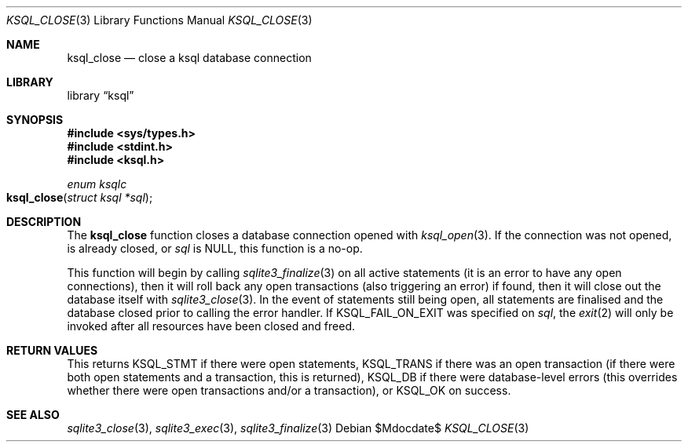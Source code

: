 .\"	$Id$
.\"
.\" Copyright (c) 2016 Kristaps Dzonsons <kristaps@bsd.lv>
.\"
.\" Permission to use, copy, modify, and distribute this software for any
.\" purpose with or without fee is hereby granted, provided that the above
.\" copyright notice and this permission notice appear in all copies.
.\"
.\" THE SOFTWARE IS PROVIDED "AS IS" AND THE AUTHOR DISCLAIMS ALL WARRANTIES
.\" WITH REGARD TO THIS SOFTWARE INCLUDING ALL IMPLIED WARRANTIES OF
.\" MERCHANTABILITY AND FITNESS. IN NO EVENT SHALL THE AUTHOR BE LIABLE FOR
.\" ANY SPECIAL, DIRECT, INDIRECT, OR CONSEQUENTIAL DAMAGES OR ANY DAMAGES
.\" WHATSOEVER RESULTING FROM LOSS OF USE, DATA OR PROFITS, WHETHER IN AN
.\" ACTION OF CONTRACT, NEGLIGENCE OR OTHER TORTIOUS ACTION, ARISING OUT OF
.\" OR IN CONNECTION WITH THE USE OR PERFORMANCE OF THIS SOFTWARE.
.\"
.Dd $Mdocdate$
.Dt KSQL_CLOSE 3
.Os
.Sh NAME
.Nm ksql_close
.Nd close a ksql database connection
.Sh LIBRARY
.Lb ksql
.Sh SYNOPSIS
.In sys/types.h
.In stdint.h
.In ksql.h
.Ft enum ksqlc
.Fo ksql_close
.Fa "struct ksql *sql"
.Fc
.Sh DESCRIPTION
The
.Nm
function closes a database connection opened with
.Xr ksql_open 3 .
If the connection was not opened, is already closed, or
.Fa sql
is
.Dv NULL ,
this function is a no-op.
.Pp
This function will begin by calling
.Xr sqlite3_finalize 3
on all active statements (it is an error to have any open connections),
then it will roll back any open transactions (also triggering an error)
if found,
then it will close out the database itself with
.Xr sqlite3_close 3 .
In the event of statements still being open, all statements are
finalised and the database closed prior to calling the error handler.
If
.Dv KSQL_FAIL_ON_EXIT
was specified on
.Fa sql ,
the
.Xr exit 2
will only be invoked after all resources have been closed and freed.
.\" .Sh CONTEXT
.\" For section 9 functions only.
.\" .Sh IMPLEMENTATION NOTES
.\" Not used in OpenBSD.
.Sh RETURN VALUES
This returns
.Dv KSQL_STMT
if there were open statements,
.Dv KSQL_TRANS
if there was an open transaction
(if there were both open statements and a transaction, this is
returned),
.Dv KSQL_DB
if there were database-level errors (this overrides whether there were
open transactions and/or a transaction), or
.Dv KSQL_OK
on success.
.\" For sections 2, 3, and 9 function return values only.
.\" .Sh ENVIRONMENT
.\" For sections 1, 6, 7, and 8 only.
.\" .Sh FILES
.\" .Sh EXIT STATUS
.\" For sections 1, 6, and 8 only.
.\" .Sh EXAMPLES
.\" .Sh DIAGNOSTICS
.\" For sections 1, 4, 6, 7, 8, and 9 printf/stderr messages only.
.\" .Sh ERRORS
.\" For sections 2, 3, 4, and 9 errno settings only.
.Sh SEE ALSO
.Xr sqlite3_close 3 ,
.Xr sqlite3_exec 3 ,
.Xr sqlite3_finalize 3
.\" .Xr foobar 1
.\" .Sh STANDARDS
.\" .Sh HISTORY
.\" .Sh AUTHORS
.\" .Sh CAVEATS
.\" .Sh BUGS
.\" .Sh SECURITY CONSIDERATIONS
.\" Not used in OpenBSD.
